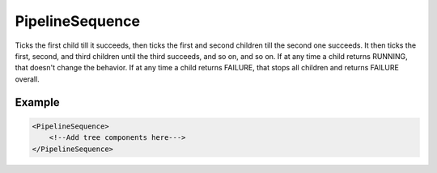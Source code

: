 .. _bt_pipe_line_sequence_control:

PipelineSequence
================

Ticks the first child till it succeeds, then ticks the first and second children till the second one succeeds.
It then ticks the first, second, and third children until the third succeeds, and so on, and so on. If at any
time a child returns RUNNING, that doesn't change the behavior. If at any time a child returns FAILURE, that
stops all children and returns FAILURE overall.


Example
-------

.. code-block:: xml

    <PipelineSequence>
        <!--Add tree components here--->
    </PipelineSequence>
